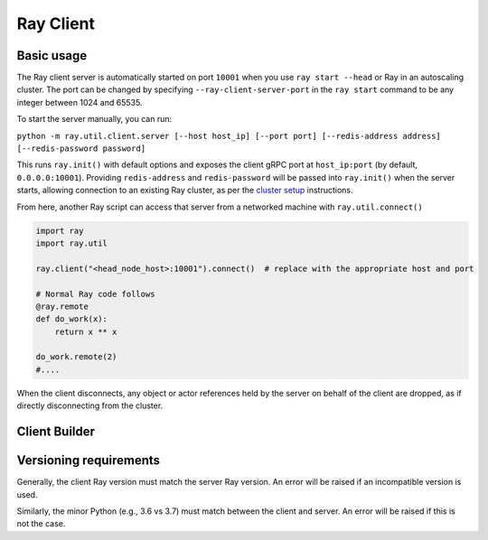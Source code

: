 .. _ray-client:

**********
Ray Client
**********

===========
Basic usage
===========

The Ray client server is automatically started on port ``10001`` when you use ``ray start --head`` or Ray in an autoscaling cluster. The port can be changed by specifying ``--ray-client-server-port`` in the ``ray start`` command to be any integer between 1024 and 65535.

To start the server manually, you can run:

``python -m ray.util.client.server [--host host_ip] [--port port] [--redis-address address] [--redis-password password]``

This runs ``ray.init()`` with default options and exposes the client gRPC port at ``host_ip:port`` (by default, ``0.0.0.0:10001``). Providing ``redis-address`` and ``redis-password`` will be passed into ``ray.init()`` when the server starts, allowing connection to an existing Ray cluster, as per the `cluster setup <cluster/index.html>`_ instructions.

From here, another Ray script can access that server from a networked machine with ``ray.util.connect()``

.. code-block:: python

   import ray
   import ray.util

   ray.client("<head_node_host>:10001").connect()  # replace with the appropriate host and port

   # Normal Ray code follows
   @ray.remote
   def do_work(x):
       return x ** x

   do_work.remote(2)
   #....

When the client disconnects, any object or actor references held by the server on behalf of the client are dropped, as if directly disconnecting from the cluster.


==============
Client Builder
==============




=======================
Versioning requirements
=======================

Generally, the client Ray version must match the server Ray version. An error will be raised if an incompatible version is used.

Similarly, the minor Python (e.g., 3.6 vs 3.7) must match between the client and server. An error will be raised if this is not the case.
